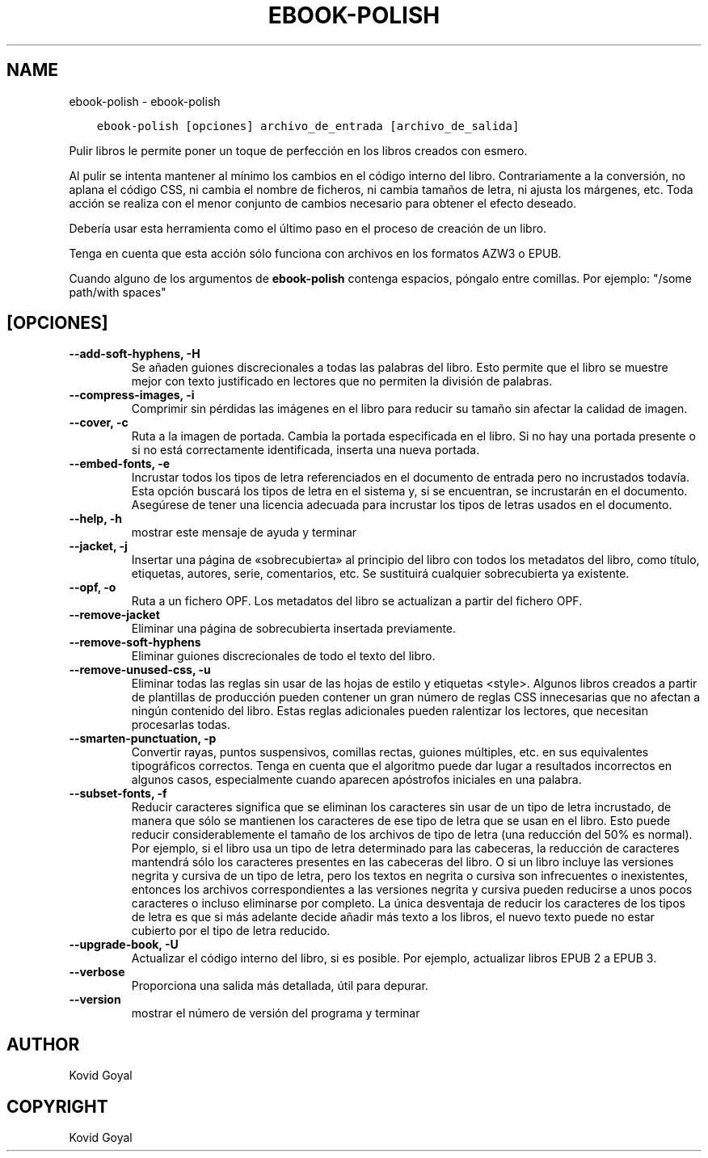 .\" Man page generated from reStructuredText.
.
.
.nr rst2man-indent-level 0
.
.de1 rstReportMargin
\\$1 \\n[an-margin]
level \\n[rst2man-indent-level]
level margin: \\n[rst2man-indent\\n[rst2man-indent-level]]
-
\\n[rst2man-indent0]
\\n[rst2man-indent1]
\\n[rst2man-indent2]
..
.de1 INDENT
.\" .rstReportMargin pre:
. RS \\$1
. nr rst2man-indent\\n[rst2man-indent-level] \\n[an-margin]
. nr rst2man-indent-level +1
.\" .rstReportMargin post:
..
.de UNINDENT
. RE
.\" indent \\n[an-margin]
.\" old: \\n[rst2man-indent\\n[rst2man-indent-level]]
.nr rst2man-indent-level -1
.\" new: \\n[rst2man-indent\\n[rst2man-indent-level]]
.in \\n[rst2man-indent\\n[rst2man-indent-level]]u
..
.TH "EBOOK-POLISH" "1" "mayo 29, 2023" "6.19.1" "calibre"
.SH NAME
ebook-polish \- ebook-polish
.INDENT 0.0
.INDENT 3.5
.sp
.nf
.ft C
ebook\-polish [opciones] archivo_de_entrada [archivo_de_salida]
.ft P
.fi
.UNINDENT
.UNINDENT
.sp
Pulir libros le permite poner un toque de perfección en los libros
creados con esmero.
.sp
Al pulir se intenta mantener al mínimo los cambios en el código interno
del libro. Contrariamente a la conversión, no aplana el código CSS,
ni cambia el nombre de ficheros, ni cambia tamaños de letra, ni ajusta los
márgenes, etc. Toda acción se realiza con el menor conjunto de cambios
necesario para obtener el efecto deseado.
.sp
Debería usar esta herramienta como el último paso en el proceso de
creación de un libro.
.sp
Tenga en cuenta que esta acción sólo funciona con archivos en los
formatos AZW3 o EPUB.
.sp
Cuando alguno de los argumentos de \fBebook\-polish\fP contenga espacios, póngalo entre comillas. Por ejemplo: \(dq/some path/with spaces\(dq
.SH [OPCIONES]
.INDENT 0.0
.TP
.B \-\-add\-soft\-hyphens, \-H
Se añaden guiones discrecionales a todas las palabras del libro. Esto permite que el libro se muestre mejor con texto justificado en lectores que no permiten la división de palabras.
.UNINDENT
.INDENT 0.0
.TP
.B \-\-compress\-images, \-i
Comprimir sin pérdidas las imágenes en el libro para reducir su tamaño sin afectar la calidad de imagen.
.UNINDENT
.INDENT 0.0
.TP
.B \-\-cover, \-c
Ruta a la imagen de portada. Cambia la portada especificada en el libro. Si no hay una portada presente o si no está correctamente identificada, inserta una nueva portada.
.UNINDENT
.INDENT 0.0
.TP
.B \-\-embed\-fonts, \-e
Incrustar todos los tipos de letra referenciados en el documento de entrada pero no incrustados todavía. Esta opción buscará los tipos de letra en el sistema y, si se encuentran, se incrustarán en el documento. Asegúrese de tener una licencia adecuada para incrustar los tipos de letras usados en el documento.
.UNINDENT
.INDENT 0.0
.TP
.B \-\-help, \-h
mostrar este mensaje de ayuda y terminar
.UNINDENT
.INDENT 0.0
.TP
.B \-\-jacket, \-j
Insertar una página de «sobrecubierta» al principio del libro con todos los metadatos del libro, como título, etiquetas, autores, serie, comentarios, etc. Se sustituirá cualquier sobrecubierta ya existente.
.UNINDENT
.INDENT 0.0
.TP
.B \-\-opf, \-o
Ruta a un fichero OPF. Los metadatos del libro se actualizan a partir del fichero OPF.
.UNINDENT
.INDENT 0.0
.TP
.B \-\-remove\-jacket
Eliminar una página de sobrecubierta insertada previamente.
.UNINDENT
.INDENT 0.0
.TP
.B \-\-remove\-soft\-hyphens
Eliminar guiones discrecionales de todo el texto del libro.
.UNINDENT
.INDENT 0.0
.TP
.B \-\-remove\-unused\-css, \-u
Eliminar todas las reglas sin usar de las hojas de estilo y etiquetas <style>. Algunos libros creados a partir de plantillas de producción pueden contener un gran número de reglas CSS innecesarias que no afectan a ningún contenido del libro. Estas reglas adicionales pueden ralentizar los lectores, que necesitan procesarlas todas.
.UNINDENT
.INDENT 0.0
.TP
.B \-\-smarten\-punctuation, \-p
Convertir rayas, puntos suspensivos, comillas rectas, guiones múltiples, etc. en sus equivalentes tipográficos correctos. Tenga en cuenta que el algoritmo puede dar lugar a resultados incorrectos en algunos casos, especialmente cuando aparecen apóstrofos iniciales en una palabra.
.UNINDENT
.INDENT 0.0
.TP
.B \-\-subset\-fonts, \-f
Reducir caracteres significa que se eliminan los caracteres sin usar de un tipo de letra incrustado, de manera que sólo se mantienen los caracteres de ese tipo de letra que se usan en el libro. Esto puede reducir considerablemente el tamaño de los archivos de tipo de letra (una reducción del 50% es normal). Por ejemplo, si el libro usa un tipo de letra determinado para las cabeceras, la reducción de caracteres mantendrá sólo los caracteres presentes en las cabeceras del libro. O si un libro incluye las versiones negrita y cursiva de un tipo de letra, pero los textos en negrita o cursiva son infrecuentes o inexistentes, entonces los archivos correspondientes a las versiones negrita y cursiva pueden reducirse a unos pocos caracteres o incluso eliminarse por completo. La única desventaja de reducir los caracteres de los tipos de letra es que si más adelante decide añadir más texto a los libros, el nuevo texto puede no estar cubierto por el tipo de letra reducido.
.UNINDENT
.INDENT 0.0
.TP
.B \-\-upgrade\-book, \-U
Actualizar el código interno del libro, si es posible. Por ejemplo, actualizar libros EPUB 2 a EPUB 3.
.UNINDENT
.INDENT 0.0
.TP
.B \-\-verbose
Proporciona una salida más detallada, útil para depurar.
.UNINDENT
.INDENT 0.0
.TP
.B \-\-version
mostrar el número de versión del programa y terminar
.UNINDENT
.SH AUTHOR
Kovid Goyal
.SH COPYRIGHT
Kovid Goyal
.\" Generated by docutils manpage writer.
.
